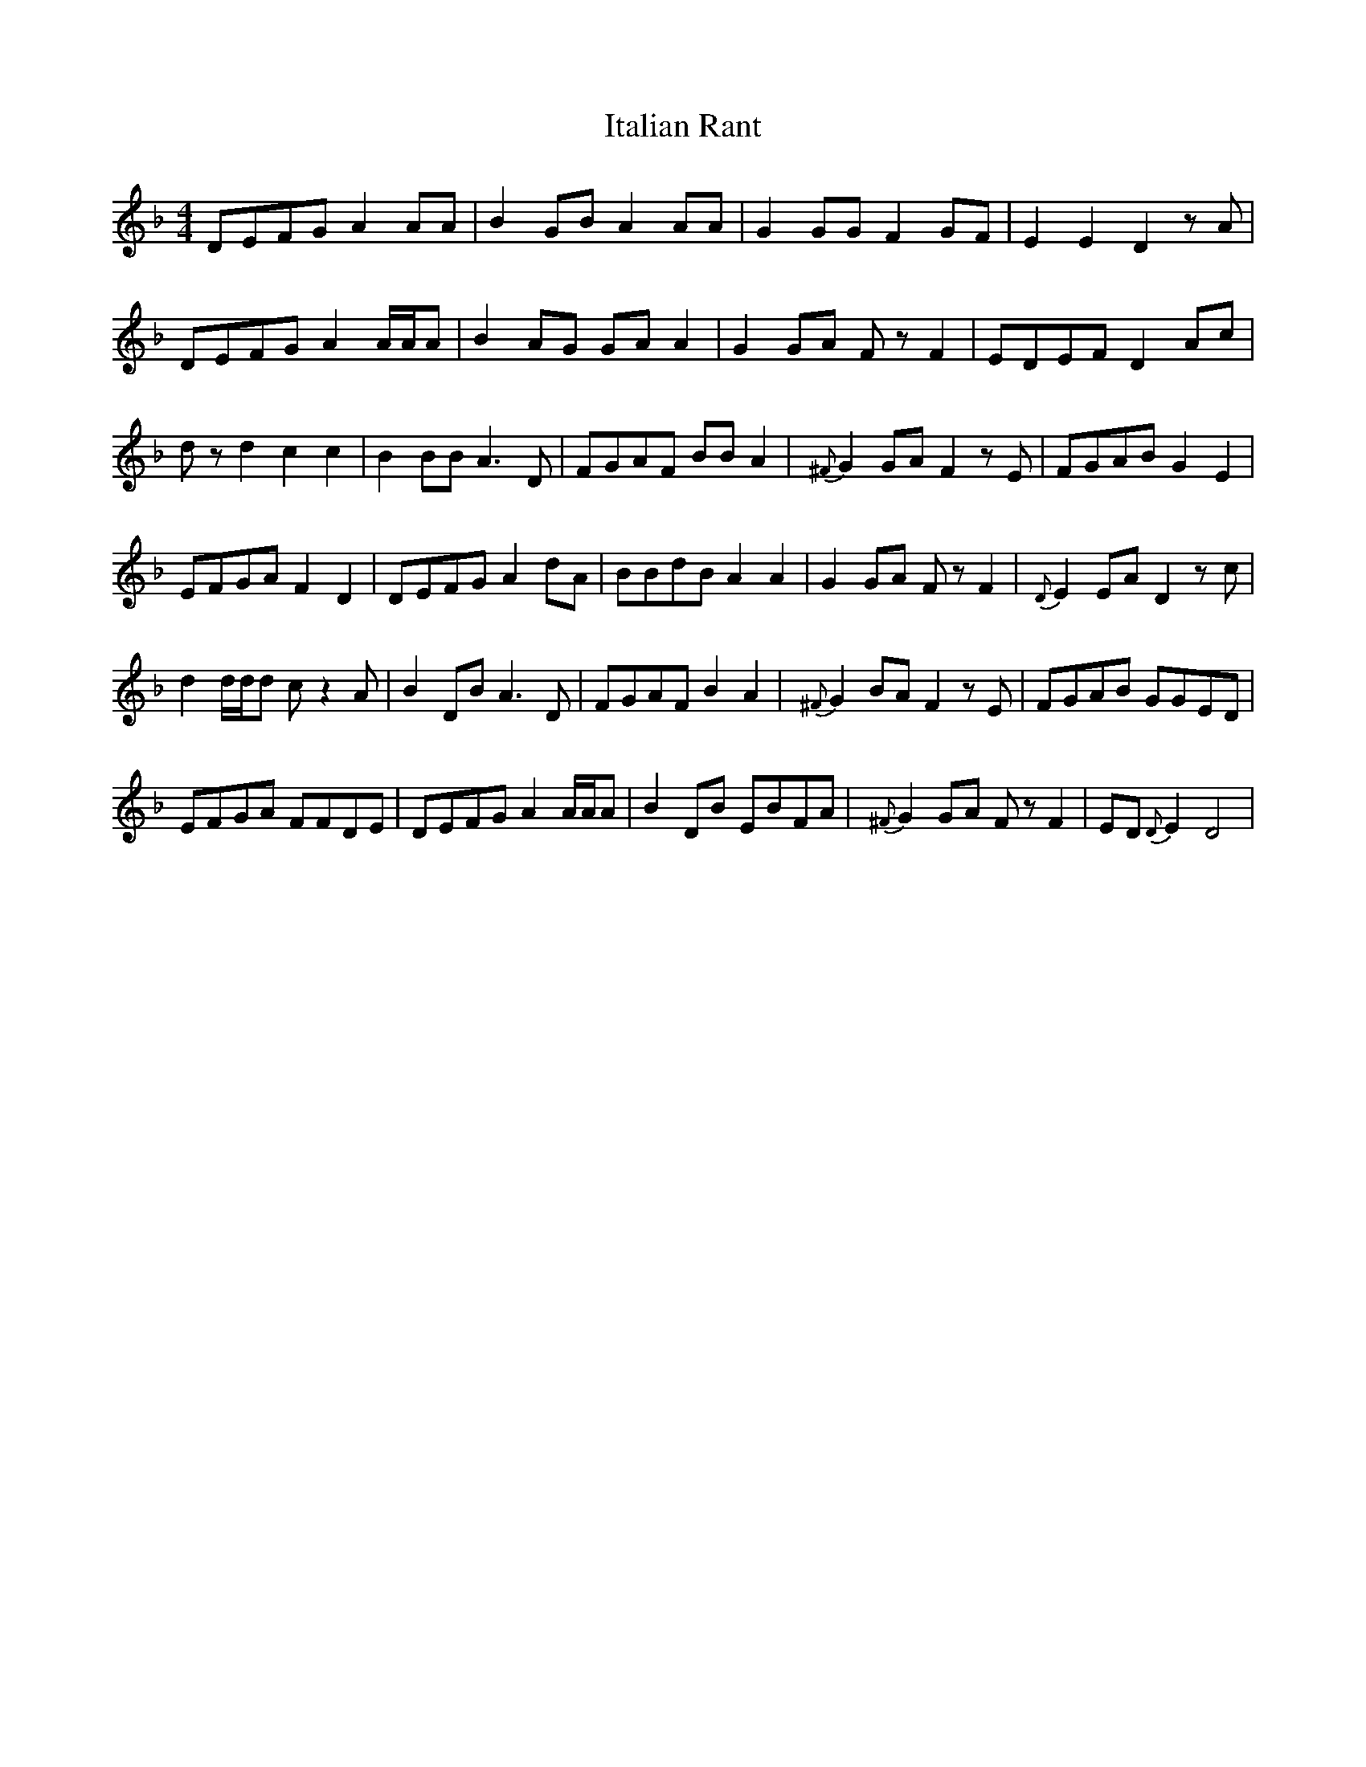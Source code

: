 X: 19252
T: Italian Rant
R: reel
M: 4/4
K: Dminor
DEFG A2AA|B2GB A2AA|G2GG F2GF|E2E2 D2zA|
DEFG A2A/A/A|B2AG GAA2|G2GA FzF2|EDEF D2Ac|
dzd2 c2c2|B2BB A3D|FGAF BBA2|{^F}G2GA F2zE|FGAB G2E2|
EFGA F2D2|DEFG A2dA|BBdBA2A2|G2GA FzF2|{D}E2EA D2zc|
d2d/d/d cz2A|B2DB A3D|FGAF B2A2|{^F}G2BA F2zE|FGAB GGED|
EFGA FFDE|DEFG A2A/A/A|B2DB EBFA|{^F}G2GA FzF2|ED{D}E2 D4|

